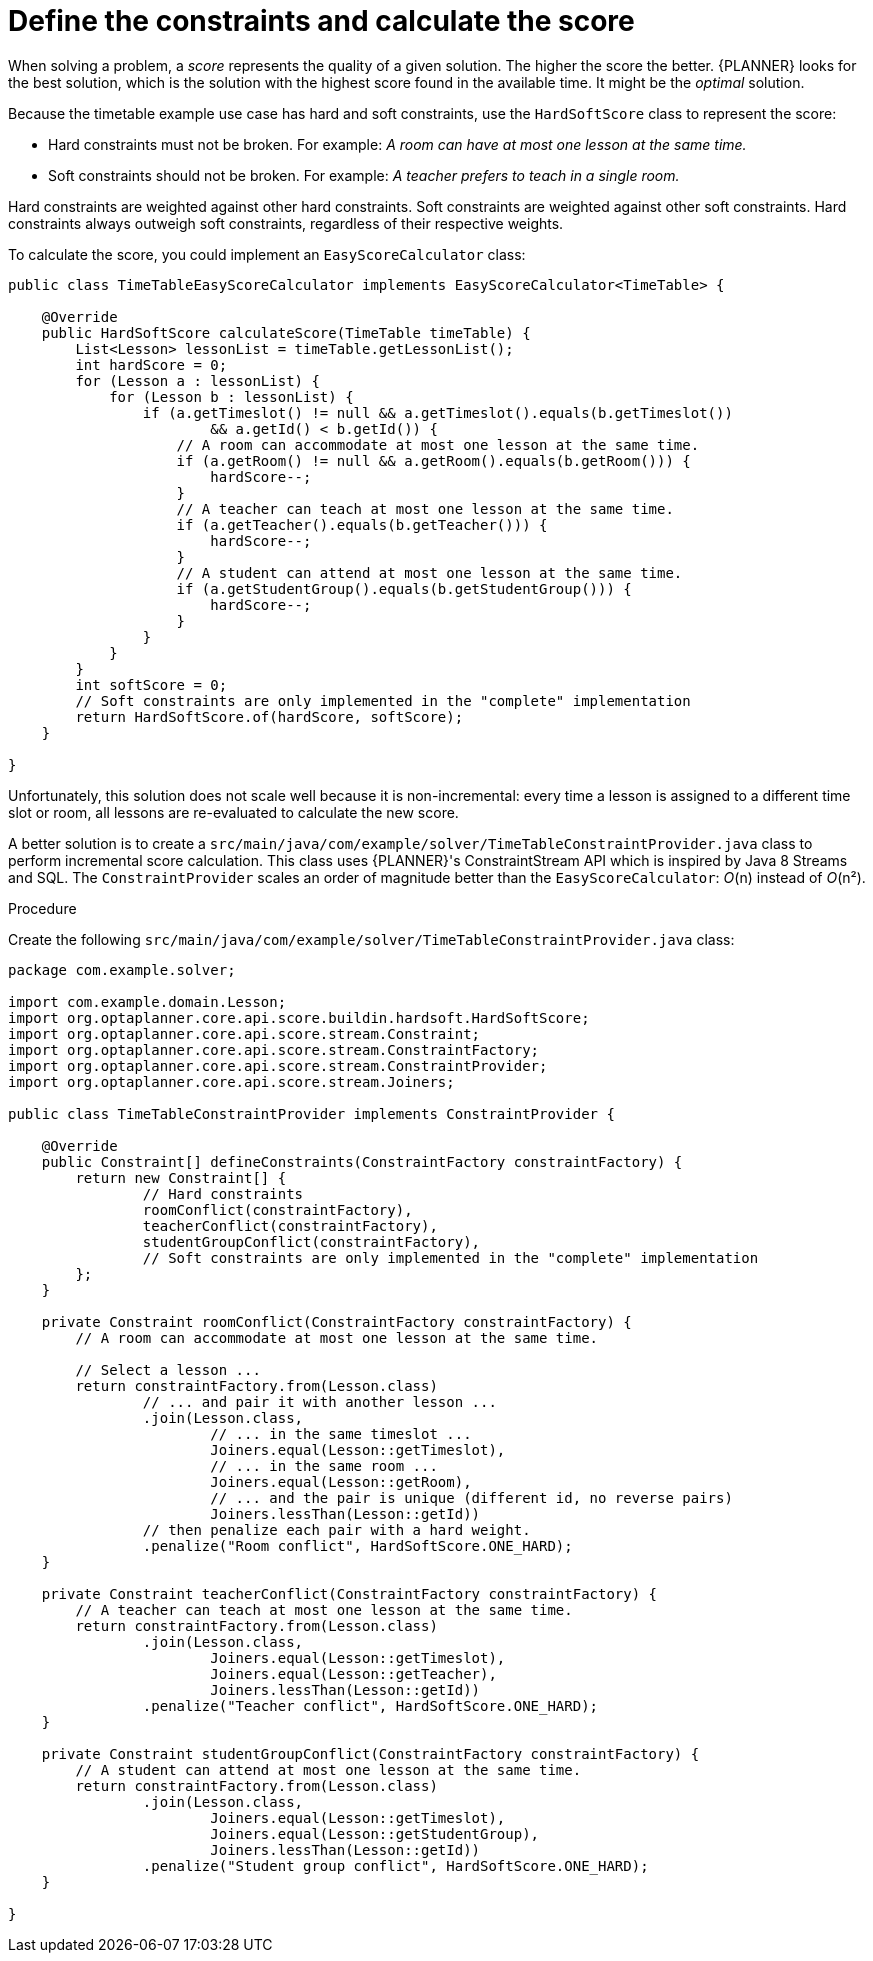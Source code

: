 [id='business-optimizr-define-contraints-proc_{CONTEXT}']
= Define the constraints and calculate the score

When solving a problem, a _score_ represents the quality of a given solution.
The higher the score the better.
{PLANNER} looks for the best solution, which is the solution with the highest score found in the available time.
It might be the _optimal_ solution.

Because the timetable example use case has hard and soft constraints,
use the `HardSoftScore` class to represent the score:

* Hard constraints must not be broken. For example: _A room can have at most one lesson at the same time._
* Soft constraints should not be broken. For example: _A teacher prefers to teach in a single room._

Hard constraints are weighted against other hard constraints.
Soft constraints are weighted against other soft constraints.
Hard constraints always outweigh soft constraints, regardless of their respective weights.

To calculate the score, you could implement an `EasyScoreCalculator` class:

[source,java]
----
public class TimeTableEasyScoreCalculator implements EasyScoreCalculator<TimeTable> {

    @Override
    public HardSoftScore calculateScore(TimeTable timeTable) {
        List<Lesson> lessonList = timeTable.getLessonList();
        int hardScore = 0;
        for (Lesson a : lessonList) {
            for (Lesson b : lessonList) {
                if (a.getTimeslot() != null && a.getTimeslot().equals(b.getTimeslot())
                        && a.getId() < b.getId()) {
                    // A room can accommodate at most one lesson at the same time.
                    if (a.getRoom() != null && a.getRoom().equals(b.getRoom())) {
                        hardScore--;
                    }
                    // A teacher can teach at most one lesson at the same time.
                    if (a.getTeacher().equals(b.getTeacher())) {
                        hardScore--;
                    }
                    // A student can attend at most one lesson at the same time.
                    if (a.getStudentGroup().equals(b.getStudentGroup())) {
                        hardScore--;
                    }
                }
            }
        }
        int softScore = 0;
        // Soft constraints are only implemented in the "complete" implementation
        return HardSoftScore.of(hardScore, softScore);
    }

}
----

Unfortunately, this solution does not scale well because it is non-incremental:
every time a lesson is assigned to a different time slot or room,
all lessons are re-evaluated to calculate the new score.

A better solution is to create a `src/main/java/com/example/solver/TimeTableConstraintProvider.java` class
to perform incremental score calculation. This class uses {PLANNER}'s ConstraintStream API which is inspired by Java 8 Streams and SQL.
The `ConstraintProvider` scales an order of magnitude better than the `EasyScoreCalculator`: __O__(n) instead of __O__(n²).

.Procedure
Create the following `src/main/java/com/example/solver/TimeTableConstraintProvider.java` class:

[source,java]
----
package com.example.solver;

import com.example.domain.Lesson;
import org.optaplanner.core.api.score.buildin.hardsoft.HardSoftScore;
import org.optaplanner.core.api.score.stream.Constraint;
import org.optaplanner.core.api.score.stream.ConstraintFactory;
import org.optaplanner.core.api.score.stream.ConstraintProvider;
import org.optaplanner.core.api.score.stream.Joiners;

public class TimeTableConstraintProvider implements ConstraintProvider {

    @Override
    public Constraint[] defineConstraints(ConstraintFactory constraintFactory) {
        return new Constraint[] {
                // Hard constraints
                roomConflict(constraintFactory),
                teacherConflict(constraintFactory),
                studentGroupConflict(constraintFactory),
                // Soft constraints are only implemented in the "complete" implementation
        };
    }

    private Constraint roomConflict(ConstraintFactory constraintFactory) {
        // A room can accommodate at most one lesson at the same time.

        // Select a lesson ...
        return constraintFactory.from(Lesson.class)
                // ... and pair it with another lesson ...
                .join(Lesson.class,
                        // ... in the same timeslot ...
                        Joiners.equal(Lesson::getTimeslot),
                        // ... in the same room ...
                        Joiners.equal(Lesson::getRoom),
                        // ... and the pair is unique (different id, no reverse pairs)
                        Joiners.lessThan(Lesson::getId))
                // then penalize each pair with a hard weight.
                .penalize("Room conflict", HardSoftScore.ONE_HARD);
    }

    private Constraint teacherConflict(ConstraintFactory constraintFactory) {
        // A teacher can teach at most one lesson at the same time.
        return constraintFactory.from(Lesson.class)
                .join(Lesson.class,
                        Joiners.equal(Lesson::getTimeslot),
                        Joiners.equal(Lesson::getTeacher),
                        Joiners.lessThan(Lesson::getId))
                .penalize("Teacher conflict", HardSoftScore.ONE_HARD);
    }

    private Constraint studentGroupConflict(ConstraintFactory constraintFactory) {
        // A student can attend at most one lesson at the same time.
        return constraintFactory.from(Lesson.class)
                .join(Lesson.class,
                        Joiners.equal(Lesson::getTimeslot),
                        Joiners.equal(Lesson::getStudentGroup),
                        Joiners.lessThan(Lesson::getId))
                .penalize("Student group conflict", HardSoftScore.ONE_HARD);
    }

}
----
